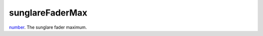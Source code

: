 sunglareFaderMax
====================================================================================================

`number`_. The sunglare fader maximum.

.. _`number`: ../../../lua/type/number.html
